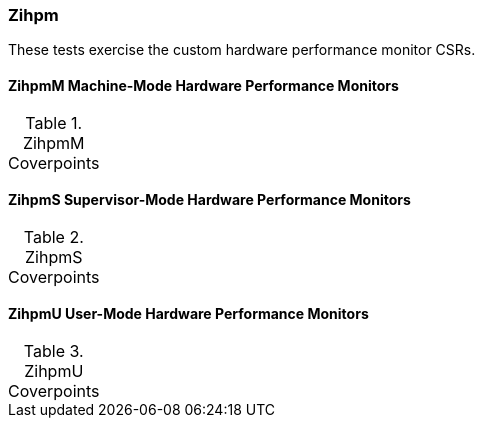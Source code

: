 
=== Zihpm

These tests exercise the custom hardware performance monitor CSRs.

==== ZihpmM Machine-Mode Hardware Performance Monitors

[[t-ZihpmM-coverpoints]]
.ZihpmM Coverpoints
[options=header]
[%AUTOWIDTH]
,===
//include::{testplansdir}/ZihpmM.csv[]
,===

==== ZihpmS Supervisor-Mode Hardware Performance Monitors

[[t-ZihpmS-coverpoints]]
.ZihpmS Coverpoints
[options=header]
[%AUTOWIDTH]
,===
//include::{testplansdir}/ZihpmS.csv[]
,===

==== ZihpmU User-Mode Hardware Performance Monitors

[[t-ZihpmU-coverpoints]]
.ZihpmU Coverpoints
[options=header]
[%AUTOWIDTH]
,===
//include::{testplansdir}/ZihpmU.csv[]
,===
